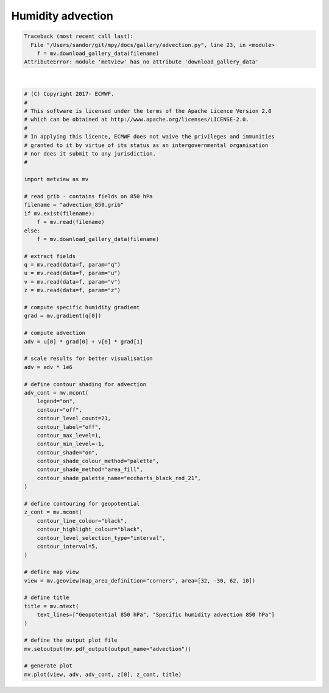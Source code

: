 .. only:: html

    .. note::
        :class: sphx-glr-download-link-note

        Click :ref:`here <sphx_glr_download_auto_examples_advection.py>`     to download the full example code
    .. rst-class:: sphx-glr-example-title

    .. _sphx_glr_auto_examples_advection.py:


Humidity advection
===================


.. rst-class:: sphx-glr-script-out


.. code-block:: pytb

    Traceback (most recent call last):
      File "/Users/sandor/git/mpy/docs/gallery/advection.py", line 23, in <module>
        f = mv.download_gallery_data(filename)
    AttributeError: module 'metview' has no attribute 'download_gallery_data'






|


.. code-block:: default


    # (C) Copyright 2017- ECMWF.
    #
    # This software is licensed under the terms of the Apache Licence Version 2.0
    # which can be obtained at http://www.apache.org/licenses/LICENSE-2.0.
    #
    # In applying this licence, ECMWF does not waive the privileges and immunities
    # granted to it by virtue of its status as an intergovernmental organisation
    # nor does it submit to any jurisdiction.
    #

    import metview as mv

    # read grib - contains fields on 850 hPa
    filename = "advection_850.grib"
    if mv.exist(filename):
        f = mv.read(filename)
    else:
        f = mv.download_gallery_data(filename)

    # extract fields
    q = mv.read(data=f, param="q")
    u = mv.read(data=f, param="u")
    v = mv.read(data=f, param="v")
    z = mv.read(data=f, param="z")

    # compute specific humidity gradient
    grad = mv.gradient(q[0])

    # compute advection
    adv = u[0] * grad[0] + v[0] * grad[1]

    # scale results for better visualisation
    adv = adv * 1e6

    # define contour shading for advection
    adv_cont = mv.mcont(
        legend="on",
        contour="off",
        contour_level_count=21,
        contour_label="off",
        contour_max_level=1,
        contour_min_level=-1,
        contour_shade="on",
        contour_shade_colour_method="palette",
        contour_shade_method="area_fill",
        contour_shade_palette_name="eccharts_black_red_21",
    )

    # define contouring for geopotential
    z_cont = mv.mcont(
        contour_line_colour="black",
        contour_highlight_colour="black",
        contour_level_selection_type="interval",
        contour_interval=5,
    )

    # define map view
    view = mv.geoview(map_area_definition="corners", area=[32, -30, 62, 10])

    # define title
    title = mv.mtext(
        text_lines=["Geopotential 850 hPa", "Specific humidity advection 850 hPa"]
    )

    # define the output plot file
    mv.setoutput(mv.pdf_output(output_name="advection"))

    # generate plot
    mv.plot(view, adv, adv_cont, z[0], z_cont, title)


.. _sphx_glr_download_auto_examples_advection.py:


.. only :: html

 .. container:: sphx-glr-footer
    :class: sphx-glr-footer-example



  .. container:: sphx-glr-download sphx-glr-download-python

     :download:`Download Python source code: advection.py <advection.py>`



  .. container:: sphx-glr-download sphx-glr-download-jupyter

     :download:`Download Jupyter notebook: advection.ipynb <advection.ipynb>`


.. only:: html

 .. rst-class:: sphx-glr-signature

    `Gallery generated by Sphinx-Gallery <https://sphinx-gallery.github.io>`_

